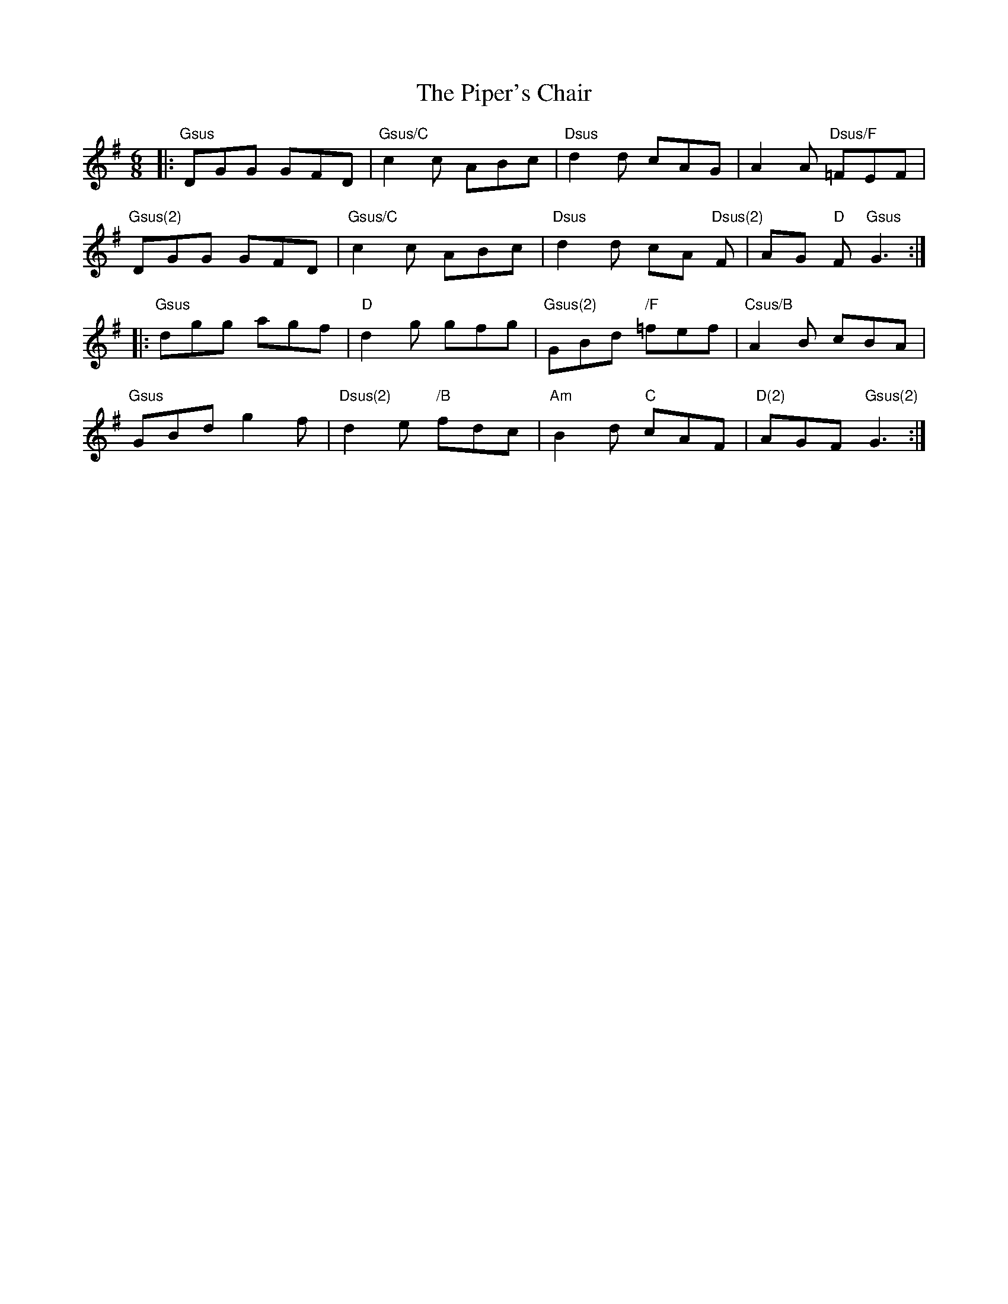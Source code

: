 X:1
T:The Piper's Chair
R:Jig
S:Valérie Yvon (la flûtiste), qui a entendu cet air joué par une joueuse
S:de concertina irlandaise (Ellen ???)
I:http://www.thesession.org/tunes/display/1255
M:6/8
K:Gmaj
|: "Gsus" DGG GFD | "Gsus/C" c2c ABc | "Dsus" d2d cAG | A2A "Dsus/F" =FEF |
   "Gsus(2)" DGG GFD | "Gsus/C" c2c ABc | "Dsus" d2d cA "Dsus(2)" F | AG "D" F "Gsus" G3 :|
|: "Gsus" dgg agf | "D" d2g gfg | "Gsus(2)"GBd "/F"=fef | "Csus/B"A2B cBA |
   "Gsus" GBd g2f | "Dsus(2)"d2e "/B" fdc | "Am" B2d "C" cAF | "D(2)"AGF "Gsus(2)"G3 :|
